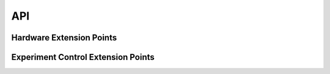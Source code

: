 API
===

Hardware Extension Points
-------------------------

.. autosummary::
   :toctree: generated

   evolver.hardware.interface.HardwareDriver
   evolver.hardware.interface.SensorDriver
   evolver.hardware.interface.SensorDriver.read
   evolver.hardware.interface.SensorDriver.get
   evolver.hardware.interface.EffectorDriver
   evolver.hardware.interface.EffectorDriver.commit
   evolver.hardware.interface.EffectorDriver.set

Experiment Control Extension Points
-----------------------------------

.. autosummary::
   :toctree: generated

   evolver.controller.interface.Controller
   evolver.controller.interface.Controller.control
